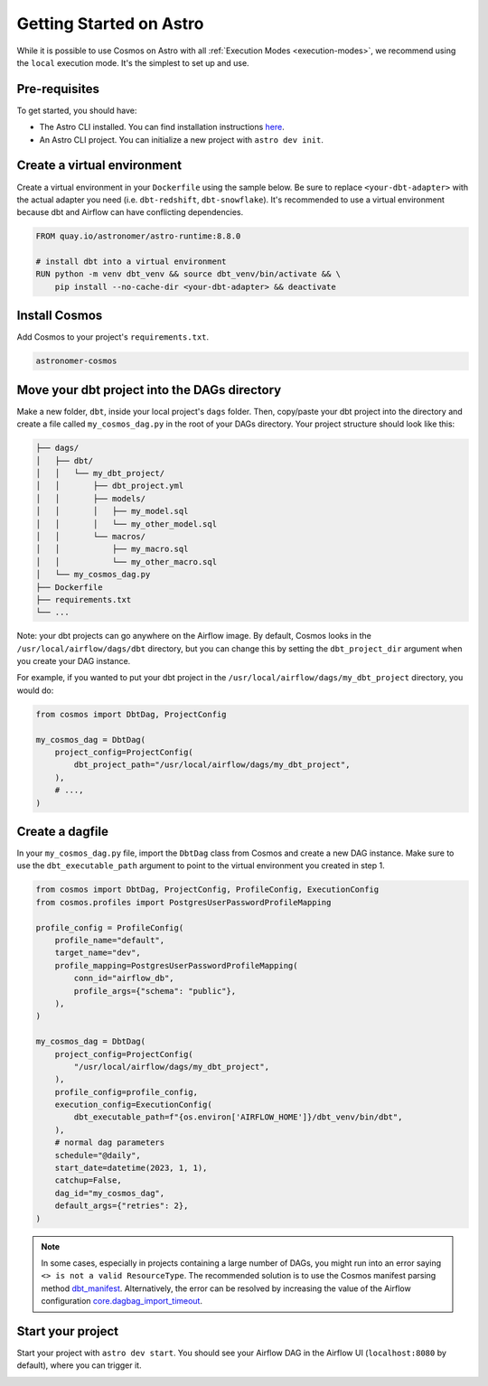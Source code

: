 .. _astro:

Getting Started on Astro
========================

While it is possible to use Cosmos on Astro with all :ref:`Execution Modes <execution-modes>`, we recommend using the ``local`` execution mode. It's the simplest to set up and use.

Pre-requisites
~~~~~~~~~~~~~~

To get started, you should have:

- The Astro CLI installed. You can find installation instructions `here <https://docs.astronomer.io/astro/cli/install-cli>`_.
- An Astro CLI project. You can initialize a new project with ``astro dev init``.

Create a virtual environment
~~~~~~~~~~~~~~~~~~~~~~~~~~~~

Create a virtual environment in your ``Dockerfile`` using the sample below. Be sure to replace ``<your-dbt-adapter>`` with the actual adapter you need (i.e. ``dbt-redshift``, ``dbt-snowflake``). It's recommended to use a virtual environment because dbt and Airflow can have conflicting dependencies.

.. code-block:: docker

    FROM quay.io/astronomer/astro-runtime:8.8.0

    # install dbt into a virtual environment
    RUN python -m venv dbt_venv && source dbt_venv/bin/activate && \
        pip install --no-cache-dir <your-dbt-adapter> && deactivate


Install Cosmos
~~~~~~~~~~~~~~

Add Cosmos to your project's ``requirements.txt``.

.. code-block:: text

    astronomer-cosmos


Move your dbt project into the DAGs directory
~~~~~~~~~~~~~~~~~~~~~~~~~~~~~~~~~~~~~~~~~~~~~

Make a new folder, ``dbt``, inside your local project's ``dags`` folder. Then, copy/paste your dbt project into the directory and create a file called ``my_cosmos_dag.py`` in the root of your DAGs directory. Your project structure should look like this:

.. code-block:: text

    ├── dags/
    │   ├── dbt/
    │   │   └── my_dbt_project/
    │   │       ├── dbt_project.yml
    │   │       ├── models/
    │   │       │   ├── my_model.sql
    │   │       │   └── my_other_model.sql
    │   │       └── macros/
    │   │           ├── my_macro.sql
    │   │           └── my_other_macro.sql
    │   └── my_cosmos_dag.py
    ├── Dockerfile
    ├── requirements.txt
    └── ...

Note: your dbt projects can go anywhere on the Airflow image. By default, Cosmos looks in the ``/usr/local/airflow/dags/dbt`` directory, but you can change this by setting the ``dbt_project_dir`` argument when you create your DAG instance.

For example, if you wanted to put your dbt project in the ``/usr/local/airflow/dags/my_dbt_project`` directory, you would do:

.. code-block:: python

    from cosmos import DbtDag, ProjectConfig

    my_cosmos_dag = DbtDag(
        project_config=ProjectConfig(
            dbt_project_path="/usr/local/airflow/dags/my_dbt_project",
        ),
        # ...,
    )

Create a dagfile
~~~~~~~~~~~~~~~~

In your ``my_cosmos_dag.py`` file, import the ``DbtDag`` class from Cosmos and create a new DAG instance. Make sure to use the ``dbt_executable_path`` argument to point to the virtual environment you created in step 1.

.. code-block:: python

    from cosmos import DbtDag, ProjectConfig, ProfileConfig, ExecutionConfig
    from cosmos.profiles import PostgresUserPasswordProfileMapping

    profile_config = ProfileConfig(
        profile_name="default",
        target_name="dev",
        profile_mapping=PostgresUserPasswordProfileMapping(
            conn_id="airflow_db",
            profile_args={"schema": "public"},
        ),
    )

    my_cosmos_dag = DbtDag(
        project_config=ProjectConfig(
            "/usr/local/airflow/dags/my_dbt_project",
        ),
        profile_config=profile_config,
        execution_config=ExecutionConfig(
            dbt_executable_path=f"{os.environ['AIRFLOW_HOME']}/dbt_venv/bin/dbt",
        ),
        # normal dag parameters
        schedule="@daily",
        start_date=datetime(2023, 1, 1),
        catchup=False,
        dag_id="my_cosmos_dag",
        default_args={"retries": 2},
    )

.. note::
   In some cases, especially in projects containing a large number of DAGs, you might run into an error saying ``<> is not a valid ResourceType``.
   The recommended solution is to use the Cosmos manifest parsing method `dbt_manifest <https://astronomer.github.io/astronomer-cosmos/configuration/parsing-methods.html#dbt-manifest>`_.
   Alternatively, the error can be resolved by increasing the value of the Airflow configuration `core.dagbag_import_timeout <https://airflow.apache.org/docs/apache-airflow/stable/configurations-ref.html#dagbag-import-timeout>`_.

Start your project
~~~~~~~~~~~~~~~~~~

Start your project with ``astro dev start``. You should see your Airflow DAG in the Airflow UI (``localhost:8080`` by default), where you can trigger it.

.. image:: /_static/dbt_dag.png
    :alt: Cosmos dbt DAG
    :align: center
